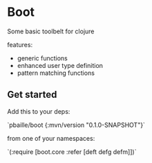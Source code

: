 * Boot 

Some basic toolbelt for clojure 

features: 

- generic functions 
- enhanced user type definition
- pattern matching functions 

** Get started 

Add this to your deps:

`pbaille/boot {:mvn/version "0.1.0-SNAPSHOT"}`

from one of your namespaces:

`(:require [boot.core :refer [deft defg defm]])`


